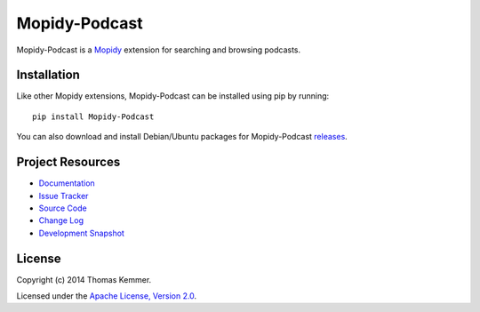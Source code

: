 Mopidy-Podcast
========================================================================

Mopidy-Podcast is a Mopidy_ extension for searching and browsing
podcasts.


Installation
------------------------------------------------------------------------

Like other Mopidy extensions, Mopidy-Podcast can be installed using
pip by running::

    pip install Mopidy-Podcast

You can also download and install Debian/Ubuntu packages for
Mopidy-Podcast releases_.


Project Resources
------------------------------------------------------------------------

- `Documentation`_
- `Issue Tracker`_
- `Source Code`_
- `Change Log`_
- `Development Snapshot`_

.. image:: https://pypip.in/v/Mopidy-Podcast/badge.png
    :target: https://pypi.python.org/pypi/Mopidy-Podcast/
    :alt: Latest PyPI version

.. image:: https://pypip.in/d/Mopidy-Podcast/badge.png
    :target: https://pypi.python.org/pypi/Mopidy-Podcast/
    :alt: Number of PyPI downloads


License
------------------------------------------------------------------------

Copyright (c) 2014 Thomas Kemmer.

Licensed under the `Apache License, Version 2.0`_.


.. _Mopidy: http://www.mopidy.com/
.. _releases: https://github.com/tkem/mopidy-podcast/releases
.. _Documentation: http://mopidy-podcast.readthedocs.org/en/latest/
.. _Issue Tracker: https://github.com/tkem/mopidy-podcast/issues/
.. _Source Code: https://github.com/tkem/mopidy-podcast
.. _Change Log: http://raw.github.com/tkem/mopidy-podcast/master/Changes
.. _Development Snapshot: https://github.com/tkem/mopidy-podcast/tarball/master#egg=Mopidy-Podcast-dev
.. _Apache License, Version 2.0: http://www.apache.org/licenses/LICENSE-2.0
